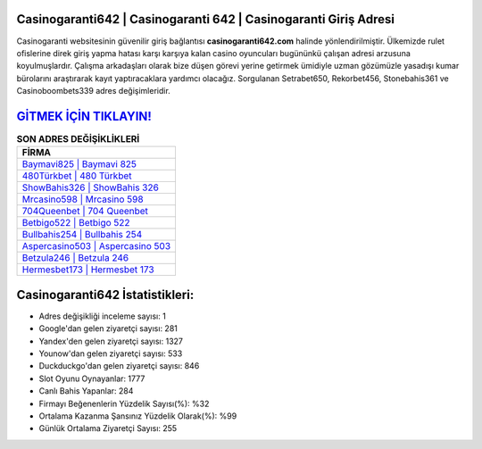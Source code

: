 ﻿Casinogaranti642 | Casinogaranti 642 | Casinogaranti Giriş Adresi
===================================

.. image:: images/casinogaranti-giris.jpg
   :width: 600
   
Casinogaranti websitesinin güvenilir giriş bağlantısı **casinogaranti642.com** halinde yönlendirilmiştir. Ülkemizde rulet ofislerine direk giriş yapma hatası karşı karşıya kalan casino oyuncuları bugününkü çalışan adresi arzusuna koyulmuşlardır. Çalışma arkadaşları olarak bize düşen görevi yerine getirmek ümidiyle uzman gözümüzle yasadışı kumar bürolarını araştırarak kayıt yaptıracaklara yardımcı olacağız. Sorgulanan Setrabet650, Rekorbet456, Stonebahis361 ve Casinoboombets339 adres değişimleridir.

`GİTMEK İÇİN TIKLAYIN! <https://uclck.me/gonow>`_
==============

.. list-table:: **SON ADRES DEĞİŞİKLİKLERİ**
   :widths: 100
   :header-rows: 1

   * - FİRMA
   * - `Baymavi825 | Baymavi 825 <baymavi825-baymavi-825-baymavi-giris-adresi.html>`_
   * - `480Türkbet | 480 Türkbet <480turkbet-480-turkbet-turkbet-giris-adresi.html>`_
   * - `ShowBahis326 | ShowBahis 326 <showbahis326-showbahis-326-showbahis-giris-adresi.html>`_	 
   * - `Mrcasino598 | Mrcasino 598 <mrcasino598-mrcasino-598-mrcasino-giris-adresi.html>`_	 
   * - `704Queenbet | 704 Queenbet <704queenbet-704-queenbet-queenbet-giris-adresi.html>`_ 
   * - `Betbigo522 | Betbigo 522 <betbigo522-betbigo-522-betbigo-giris-adresi.html>`_
   * - `Bullbahis254 | Bullbahis 254 <bullbahis254-bullbahis-254-bullbahis-giris-adresi.html>`_	 
   * - `Aspercasino503 | Aspercasino 503 <aspercasino503-aspercasino-503-aspercasino-giris-adresi.html>`_
   * - `Betzula246 | Betzula 246 <betzula246-betzula-246-betzula-giris-adresi.html>`_
   * - `Hermesbet173 | Hermesbet 173 <hermesbet173-hermesbet-173-hermesbet-giris-adresi.html>`_
	 
Casinogaranti642 İstatistikleri:
===================================	 
* Adres değişikliği inceleme sayısı: 1
* Google'dan gelen ziyaretçi sayısı: 281
* Yandex'den gelen ziyaretçi sayısı: 1327
* Younow'dan gelen ziyaretçi sayısı: 533
* Duckduckgo'dan gelen ziyaretçi sayısı: 846
* Slot Oyunu Oynayanlar: 1777
* Canlı Bahis Yapanlar: 284
* Firmayı Beğenenlerin Yüzdelik Sayısı(%): %32
* Ortalama Kazanma Şansınız Yüzdelik Olarak(%): %99
* Günlük Ortalama Ziyaretçi Sayısı: 255
